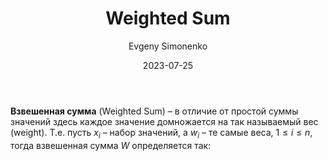 :PROPERTIES:
:ID:       5caf0fd5-6965-432f-a53a-e376510429ce
:END:
#+TITLE: Weighted Sum
#+AUTHOR: Evgeny Simonenko
#+LANGUAGE: Russian
#+LICENSE: CC BY-SA 4.0
#+DATE: 2023-07-25
#+FILETAGS: :mathematics:

*Взвешенная сумма* (Weighted Sum) -- в отличие от простой суммы значений здесь
каждое значение домножается на так называемый вес (weight). Т.е. пусть $x_i$ --
набор значений, а $w_i$ -- те самые веса, $1 \le i \le n$, тогда взвешенная
сумма $W$ определяется так:

\begin{equation}
W = \sum_{i = 1}^{n} w_i \cdot x_i
\end{equation}
